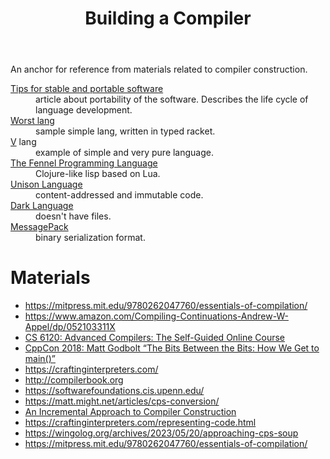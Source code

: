:PROPERTIES:
:ID:       a059e883-86c2-40c2-a1e1-b87a6118cae1
:END:
#+title: Building a Compiler

An anchor for reference from materials related to compiler construction.

- [[https://begriffs.com/posts/2020-08-31-portable-stable-software.html][Tips for stable and portable software]] :: article about portability
  of the software. Describes the life cycle of language development.
- [[http://worst.mitten.party/literate/][Worst lang]] :: sample simple lang, written in typed racket.
- [[https://vlang.io/][V]] lang :: example of simple and very pure language.
- [[id:f6c442a5-d853-45ec-8148-67c7734bd1cf][The Fennel Programming Language]] :: Clojure-like lisp based on Lua.
- [[id:19c899d2-a86e-4953-bd44-5782ca159d77][Unison Language]] :: content-addressed and immutable code.
- [[id:93af2db1-c393-4681-952d-6e73067dd64c][Dark Language]] :: doesn't have files.
- [[id:486dc483-fdda-4a2e-a82f-b2d3326ac7a3][MessagePack]] :: binary serialization format.

* Materials
- https://mitpress.mit.edu/9780262047760/essentials-of-compilation/
- https://www.amazon.com/Compiling-Continuations-Andrew-W-Appel/dp/052103311X
- [[id:f9109ad4-dca8-4803-b036-cb2f9dc46b3c][CS 6120: Advanced Compilers: The Self-Guided Online Course]]
- [[https://youtu.be/dOfucXtyEsU][CppCon 2018: Matt Godbolt “The Bits Between the Bits: How We Get to main()”]]
- https://craftinginterpreters.com/
- http://compilerbook.org
- https://softwarefoundations.cis.upenn.edu/
- https://matt.might.net/articles/cps-conversion/
- [[id:099b72de-99c3-4259-9a98-4498921e493c][An Incremental Approach to Compiler Construction]]
- https://craftinginterpreters.com/representing-code.html
- https://wingolog.org/archives/2023/05/20/approaching-cps-soup
- https://mitpress.mit.edu/9780262047760/essentials-of-compilation/
